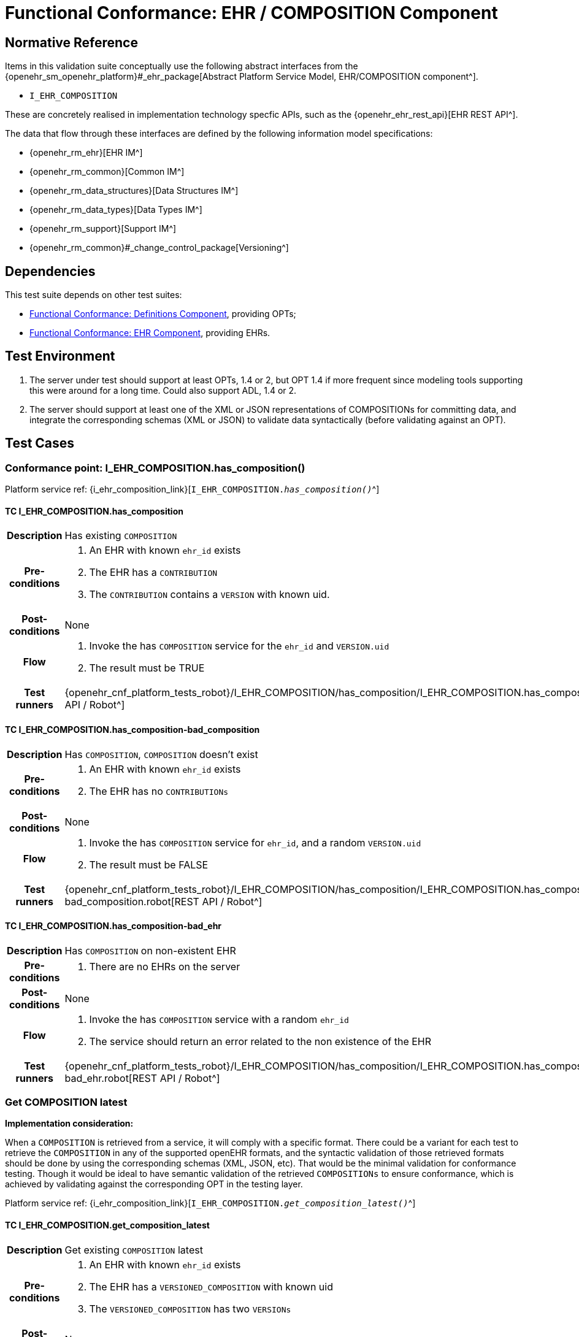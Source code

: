 = Functional Conformance: EHR / COMPOSITION Component

== Normative Reference

Items in this validation suite conceptually use the following abstract interfaces from the {openehr_sm_openehr_platform}#_ehr_package[Abstract Platform Service Model, EHR/COMPOSITION component^].

* `I_EHR_COMPOSITION`

These are concretely realised in implementation technology specfic APIs, such as the {openehr_ehr_rest_api}[EHR REST API^].

The data that flow through these interfaces are defined by the following information model specifications:

* {openehr_rm_ehr}[EHR IM^]
* {openehr_rm_common}[Common IM^]
* {openehr_rm_data_structures}[Data Structures IM^]
* {openehr_rm_data_types}[Data Types IM^]
* {openehr_rm_support}[Support IM^]
* {openehr_rm_common}#_change_control_package[Versioning^]

== Dependencies

This test suite depends on other test suites:

* <<_func_conf_def_component, Functional Conformance: Definitions Component>>, providing OPTs;
* <<_func_conf_ehr_component, Functional Conformance: EHR Component>>, providing EHRs.

== Test Environment

. The server under test should support at least OPTs, 1.4 or 2, but OPT 1.4 if more frequent since modeling tools supporting this were around for a long time. Could also support ADL, 1.4 or 2.
. The server should support at least one of the XML or JSON representations of COMPOSITIONs for committing data, and integrate the corresponding schemas (XML or JSON) to validate data syntactically (before validating against an OPT).

== Test Cases

=== Conformance point: I_EHR_COMPOSITION.has_composition()

Platform service ref: {i_ehr_composition_link}[`I_EHR_COMPOSITION._has_composition()_`^]
    
==== TC I_EHR_COMPOSITION.has_composition

// EhrBase ref: COMPOSITION/B.1.a.

[cols="1h,4a"]
|===
|Description    | Has existing `COMPOSITION`
|Pre-conditions | . An EHR with known `ehr_id` exists
                  . The EHR has a `CONTRIBUTION`
                  . The `CONTRIBUTION` contains a `VERSION` with known uid.
|Post-conditions| None
|Flow           | . Invoke the has `COMPOSITION` service for the `ehr_id` and `VERSION.uid`
                  . The result must be TRUE
|Test runners   |{openehr_cnf_platform_tests_robot}/I_EHR_COMPOSITION/has_composition/I_EHR_COMPOSITION.has_composition.robot[REST API / Robot^]
|===

==== TC I_EHR_COMPOSITION.has_composition-bad_composition

// EhrBase ref: COMPOSITION/B.1.b.

[cols="1h,4a"]
|===
|Description    | Has `COMPOSITION`, `COMPOSITION` doesn’t exist
|Pre-conditions | . An EHR with known `ehr_id` exists
                  . The EHR has no `CONTRIBUTIONs`
|Post-conditions| None
|Flow           | . Invoke the has `COMPOSITION` service for `ehr_id`, and a random `VERSION.uid`
                  . The result must be FALSE
|Test runners   |{openehr_cnf_platform_tests_robot}/I_EHR_COMPOSITION/has_composition/I_EHR_COMPOSITION.has_composition-bad_composition.robot[REST API / Robot^]
|===

==== TC I_EHR_COMPOSITION.has_composition-bad_ehr

// EhrBase ref: COMPOSITION/B.1.c.

[cols="1h,4a"]
|===
|Description    | Has `COMPOSITION` on non-existent EHR
|Pre-conditions | . There are no EHRs on the server
|Post-conditions| None
|Flow           | . Invoke the has `COMPOSITION` service with a random `ehr_id`
                  . The service should return an error related to the non existence of the EHR
|Test runners   |{openehr_cnf_platform_tests_robot}/I_EHR_COMPOSITION/has_composition/I_EHR_COMPOSITION.has_composition-bad_ehr.robot[REST API / Robot^]
|===

=== Get COMPOSITION latest

*Implementation consideration:*

When a `COMPOSITION` is retrieved from a service, it will comply with a specific format. There could be a variant for each test to retrieve the `COMPOSITION` in any of the supported openEHR formats, and the  syntactic validation of those retrieved formats should be done by using the corresponding schemas (XML, JSON, etc). That would be the minimal validation for conformance testing. Though it would be ideal to have semantic validation of the retrieved `COMPOSITIONs` to ensure conformance, which is achieved by validating against the corresponding OPT in the testing layer.

Platform service ref: {i_ehr_composition_link}[`I_EHR_COMPOSITION._get_composition_latest()_`^]

==== TC I_EHR_COMPOSITION.get_composition_latest

// EhrBase ref: COMPOSITION/B.2.a.

[cols="1h,4a"]
|===
|Description    | Get existing `COMPOSITION` latest
|Pre-conditions | . An EHR with known `ehr_id` exists
                  . The EHR has a `VERSIONED_COMPOSITION` with known uid
                  . The `VERSIONED_COMPOSITION` has two `VERSIONs`
|Post-conditions| None
|Flow           | . Invoke the get `COMPOSITION` latest service for the `ehr_id` and `VERSIONED_COMPOSITION` uid
                  . The result must return the `COMPOSITION` contents, and should be the latest version
                  . The retrieved format should contain all the exact same data as the format used when committing the `COMPOSITION` (content check)
|Test runners   |{openehr_cnf_platform_tests_robot}/I_EHR_COMPOSITION/get_composition_latest/I_EHR_COMPOSITION.get_composition_latest.robot[REST API / Robot^]
|===

==== TC I_EHR_COMPOSITION.get_composition_latest-bad_composition

// EhrBase ref: COMPOSITION/B.2.b.

[cols="1h,4a"]
|===
|Description    | Get `COMPOSITION` latest, `COMPOSITION` doesn’t exist
|Pre-conditions | . An EHR with known `ehr_id` exists and has no `CONTRIBUTIONs`
|Post-conditions| None
|Flow           | . Invoke the get `COMPOSITION` latest service for ehr_uid, and a random `VERSIONED_COMPOSITION` uid
                  . The result must be empty, with an error "`the COMPOSITION uid doesn’t exist in the EHR ehr_uid`"
|Test runners   |{openehr_cnf_platform_tests_robot}/I_EHR_COMPOSITION/get_composition_latest/I_EHR_COMPOSITION.get_composition_latest-bad_composition.robot[REST API / Robot^]
|===

==== TC I_EHR_COMPOSITION.get_composition_latest-bad_ehr

// EhrBase ref: COMPOSITION/B.2.c.

[cols="1h,4a"]
|===
|Description    | Get `COMPOSITION` latest on non-existent EHR
|Pre-conditions | . There are no EHRs on the server
|Post-conditions| None
|Flow           | . Invoke the get `COMPOSITION` latest service with a random ehr_id, and a random `VERSIONED_COMPOSITION` uid
                  . The service should return an error related to the non existence of the EHR
|Test runners   |{openehr_cnf_platform_tests_robot}/I_EHR_COMPOSITION/get_composition_latest/I_EHR_COMPOSITION.get_composition_latest-bad_ehr.robot[REST API / Robot^]
|===

=== Get COMPOSITION at time

Platform service ref: {i_ehr_composition_link}[`I_EHR_COMPOSITION._get_composition_at_time()_`^]

====  TC I_EHR_COMPOSITION.get_composition_at_time

// EhrBase ref: COMPOSITION/B.3.a.

[cols="1h,4a"]
|===
|Description    | Get existing `COMPOSITION` at time
|Pre-conditions | . An EHR with known `ehr_id` exists
                  . The EHR has one or more `VERSIONED_COMPOSITIONs` with known uids
|Post-conditions| None
|Flow           | . Invoke the get `COMPOSITION` at time service for the ehr_id, `VERSIONED_COMPOSITION.uid` and current time
                  . The result must return the `COMPOSITION` contents of the existing `COMPOSITION` at given time
                  . The retrieved format should contain all the exact same data as the format used when committing the `COMPOSITION` (content check)
                  
                NOTE: When requesting a `COMPOSITION` at time using the current time, the last version of the matching composition, if it exists, should be retrieved.
                  
|Test runners   |{openehr_cnf_platform_tests_robot}/I_EHR_COMPOSITION/get_composition_at_time/I_EHR_COMPOSITION.get_composition_at_time.robot[REST API / Robot^]
|===

==== TC I_EHR_COMPOSITION.get_composition_at_time-no_time_arg

// EhrBase ref: COMPOSITION/B.3.b.

[cols="1h,4a"]
|===
|Description    | Get existing `COMPOSITION` at time, without a given time
|Pre-conditions | . An EHR with known `ehr_id` exists
                  . The EHR has one or more `VERSIONED_COMPOSITIONs` with known uids
|Post-conditions| None
|Flow           | . Invoke the get `COMPOSITION` at time service for the `ehr_id`, `VERSIONED_COMPOSITION` uid and no time
                  . The result must return the `COMPOSITION` contents of the existing `COMPOSITION`, and should be the latest `VERSION` of the `COMPOSITION`
                  . The retrieved format should contain all the exact same data as the format used when committing the `COMPOSITION` (content check)
                  
                NOTE: Test this using `COMPOSITIONs` with one version and multiple versions, to be sure the retrieved one is the latest; +
                The previous tests for "`get COMPOSITION latest`" could be used to compare results.          
|Test runners   |{openehr_cnf_platform_tests_robot}/I_EHR_COMPOSITION/get_composition_at_time/I_EHR_COMPOSITION.get_composition_at_time-no_time_arg.robot[REST API / Robot^]
|===

==== TC I_EHR_COMPOSITION.get_composition_at_time-bad_composition

// EhrBase ref: COMPOSITION/B.3.c.

[cols="1h,4a"]
|===
|Description    | Get `COMPOSITION` at time, `COMPOSITION` doesn’t exist
|Pre-conditions | . An EHR with known `ehr_id` exists and has no `CONTRIBUTIONs`
|Post-conditions| None
|Flow           | . Invoke the get `COMPOSITION` at time service for `ehr_uid`, and a random `VERSIONED_COMPOSITION.uid` and current time
                  . The result must be empty, with an error related to "`the COMPOSITION uid doesn’t exist in the EHR ehr_uid`"
|Test runners   |{openehr_cnf_platform_tests_robot}/I_EHR_COMPOSITION/get_composition_at_time/I_EHR_COMPOSITION.get_composition_at_time-bad_composition.robot[REST API / Robot^]
|===

==== TC I_EHR_COMPOSITION.get_composition_at_time-bad_ehr

// EhrBase ref: COMPOSITION/B.3.d.

[cols="1h,4a"]
|===
|Description    | Get `COMPOSITION` at time on non-existent EHR
|Pre-conditions | . There are no EHRs on the server
|Post-conditions| None
|Flow           | . Invoke the get `COMPOSITION` at time service with a random ehr_id, random `VERSIONED_OBJECT.uid` and current time
                  . The service should return an error indicating non-existence of the EHR
|Test runners   |{openehr_cnf_platform_tests_robot}/I_EHR_COMPOSITION/get_composition_at_time/I_EHR_COMPOSITION.get_composition_at_time-bad_ehr.robot[REST API / Robot^]
|===

==== TC I_EHR_COMPOSITION.get_composition_at_times

// EhrBase ref: COMPOSITION/B.3.e.

[cols="1h,4a"]
|===
|Description    | Get existing `COMPOSITION` at time, cover different times
|Pre-conditions | . An EHR with known `ehr_id` exists
                  . The EHR should have one `VERSIONED_COMPOSITION` with a know uid
                  . The `VERSIONED_COMPOSITION` should have two VERSIONs (the EHR has two `CONTRIBUTIONs` for the same `COMPOSITION`)
                  . `CONTRIBUTIONs` were done at times t0 and t1 with t0 < t1
|Post-conditions| None
|Flow           | . Invoke the get `COMPOSITION` at time service for the ehr_id, `VERSIONED_COMPOSITION` uid and a time < t0
                  . The result must be negative and return an error related to the `COMPOSITION` not existing at that time
                  . Invoke the get `COMPOSITION` at time service for the ehr_id, `VERSIONED_COMPOSITION` uid and a time > t0 and < t1
                  . The result must return the `COMPOSITION` contents of the `COMPOSITION` committed in t0
                  . The retrieved format should contain all the exact same data as the format used when committing the `COMPOSITION` (content check)
                  . Invoke the get `COMPOSITION` at time service for the ehr_id, `VERSIONED_COMPOSITION` uid and a time > t1
                  . The result must return the `COMPOSITION` contents of the `COMPOSITION` committed in t1
                  . The retrieved format should contain all the exact same data as the format used when committing the `COMPOSITION` (content check)
|Test runners   |{openehr_cnf_platform_tests_robot}/I_EHR_COMPOSITION/get_composition_at_times/I_EHR_COMPOSITION.get_composition_at_times.robot[REST API / Robot^]
|===

=== Get COMPOSITION at version

Platform service ref: {i_ehr_composition_link}[`I_EHR_COMPOSITION._get_composition_version()_`^]

==== TC I_EHR_COMPOSITION.get_composition_version

// EhrBase ref: COMPOSITION/B.4.a.

[cols="1h,4a"]
|===
|Description    | Get existing `COMPOSITION` at version
|Pre-conditions | . An EHR with known `ehr_id` exists
                  . The EHR has one `VERSION` with known version id
|Post-conditions| None
|Flow           | . Invoke the get `COMPOSITION` at version service for the ehr_id, `VERSION` version id
                  . The result must return the `COMPOSITION` contents of the existing `VERSION`
                  . The retrieved format should contain all the exact same data as the format used when committing the `COMPOSITION` (content check)
|Test runners   |{openehr_cnf_platform_tests_robot}/I_EHR_COMPOSITION/get_composition_version/I_EHR_COMPOSITION.get_composition_version.robot[REST API / Robot^]
|===

==== TC I_EHR_COMPOSITION.get_composition_version-bad_version

// EhrBase ref: COMPOSITION/B.4.b.

[cols="1h,4a"]
|===
|Description    | Get `COMPOSITION` at version, `VERSION` doesn’t exist
|Pre-conditions | . An EHR with known `ehr_id` exists and doesn’t have any commits
|Post-conditions| None
|Flow           | . Invoke the get `COMPOSITION` at version service for the `ehr_id`, and a random version id
                  . The result must be negative and return an error related to the non-existent `COMPOSITION` with the version id
|Test runners   |{openehr_cnf_platform_tests_robot}/I_EHR_COMPOSITION/get_composition_version/I_EHR_COMPOSITION.get_composition_version-bad_version.robot[REST API / Robot^]
|===

==== TC I_EHR_COMPOSITION.get_composition_version-bad_ehr

// EhrBase ref: COMPOSITION/B.4.c.

[cols="1h,4a"]
|===
|Description    | Get `COMPOSITION` at version, EHR doesn’t exist
|Pre-conditions | . The system doesn’t have any EHRs
|Post-conditions| None
|Flow           | . Invoke the get `COMPOSITION` at version service a random `ehr_id` and random version id
                  . The result must be negative and return an error related to the non-existent EHR.
|Test runners   |{openehr_cnf_platform_tests_robot}/I_EHR_COMPOSITION/get_composition_version/I_EHR_COMPOSITION.get_composition_version-bad_ehr.robot[REST API / Robot^]
|===

==== TC I_EHR_COMPOSITION.get_composition_versions

// EhrBase ref: COMPOSITION/B.4.d.

[cols="1h,4a"]
|===
|Description    | Get `COMPOSITION` at version, cover different versions
|Pre-conditions | . An EHR with known `ehr_id` exists
                  . The EHR should have one `VERSIONED_COMPOSITION` with a known uid
                  . The `VERSIONED_COMPOSITION` should have two `VERSIONs` (the EHR has two `CONTRIBUTIONs` for the same `COMPOSITION`)
                  . Both `VERSIONs` have ids: v1 and v2
|Post-conditions| None
|Flow           | . Invoke the get `COMPOSITION` at version service, for the `ehr_id` and `VERSION` version id v1
                  . The result must be positive and retrieve the `COMPOSITION`, that should match the `COMPOSITION` created with version id v1. (content check).
                  . Invoke the get `COMPOSITION` at version service, for the `ehr_id` and `VERSION` version id v2
                  . The result must be positive and retrieve the `COMPOSITION`, that should match the `COMPOSITION` created with version id v2 (content check).
|Test runners   |{openehr_cnf_platform_tests_robot}/I_EHR_COMPOSITION/get_composition_versions/I_EHR_COMPOSITION.get_composition_versions.robot[REST API / Robot^]
|===

=== Get VERSIONED COMPOSITION

Platform service ref: {i_ehr_composition_link}[`I_EHR_COMPOSITION._get_versioned_composition()_`^]

==== TC I_EHR_COMPOSITION.get_versioned_composition

// EhrBase ref: COMPOSITION/B.5.a.

[cols="1h,4a"]
|===
|Description    | Get existing `VERSIONED_COMPOSITION`
|Pre-conditions | . An EHR with known `ehr_id` exists
                  . The EHR has one `VERSIONED_COMPOSITION` with known uid
|Post-conditions| None
|Flow           | . Invoke the get `VERSIONED_COMPOSITION` service for the `ehr_id` and `VERSIONED_COMPOSITION` uid
                  . The result must return a valid `VERSIONED_COMPOSITION` object, referencing the `VERSION` it contains
|Test runners   |{openehr_cnf_platform_tests_robot}/I_EHR_COMPOSITION/get_versioned_composition/I_EHR_COMPOSITION.get_versioned_composition.robot[REST API / Robot^]
|===

NOTE: To consider different cases, try with `VERSIONED_COMPOSITION` that contain just one `VERSION` or many `VERSIONs`

NOTE: For that, the valid test cases for Create `COMPOSITION` could be used to comply with the preconditions of this test flow

==== TC I_EHR_COMPOSITION.get_versioned_composition-non_existent

// EhrBase ref: COMPOSITION/B.5.b.

[cols="1h,4a"]
|===
|Description    | Get non-existent `VERSIONED_COMPOSITION`
|Pre-conditions | . An EHR with known `ehr_id` exists
                  . The EHR doesn’t have any commits
|Post-conditions| None
|Flow           | . Invoke the get `VERSIONED_COMPOSITION` service for the `ehr_id` and a random `VERSIONED_COMPOSITION` uid
                  . The result must be negative and return an error related to the non-existence of the `VERSIONED_COMPOSITION`
|Test runners   |{openehr_cnf_platform_tests_robot}/I_EHR_COMPOSITION/get_versioned_composition/I_EHR_COMPOSITION.get_versioned_composition-non_existent.robot[REST API / Robot^]
|===

==== TC I_EHR_COMPOSITION.get_versioned_composition-bad_ehr

// EhrBase ref: COMPOSITION/B.5.c.

[cols="1h,4a"]
|===
|Description    | Get `VERSIONED_COMPOSITION`, EHR doesn’t exist
|Pre-conditions | . The system doesn’t have any EHRs
|Post-conditions| None
|Flow           | . Invoke the get `VERSIONED_COMPOSITION` service for a random `ehr_id` and a random `VERSIONED_COMPOSITION` uid
                  . The result must be negative and return an error related to the non-existence of the EHR
|Test runners   |{openehr_cnf_platform_tests_robot}/I_EHR_COMPOSITION/get_versioned_composition/I_EHR_COMPOSITION.get_versioned_composition-bad_ehr.robot[REST API / Robot^]
|===

=== Create COMPOSITION

Platform service ref: {i_ehr_composition_link}[`I_EHR_COMPOSITION._create_composition()_`^]

==== TC I_EHR_COMPOSITION.create_composition-event

// EhrBase ref: COMPOSITION/B.6.a.

[cols="1h,4a"]
|===
|Description    | Create new event `COMPOSITION`
|Pre-conditions | . The OPT, associated with the event `COMPOSITION` that will be created, should exist on the server
                  . An EHR with known `ehr_id` should exist
                  . The EHR should have no commits
|Post-conditions| A new event `COMPOSITION` exists in the EHR.
|Flow           | . Invoke the create `COMPOSITION` service with a valid event `COMPOSITION`, compliant with the existing OPT, and with the known `ehr_id`
                  . The result should be positive, return information about the new `COMPOSITION` added to the EHR, and the version number should be 1
|Test runners   |{openehr_cnf_platform_tests_robot}/I_EHR_COMPOSITION/create_composition/I_EHR_COMPOSITION.create_composition-event.robot[REST API / Robot^]
|===

==== TC I_EHR_COMPOSITION.create_composition-persistent

// EhrBase ref: COMPOSITION/B.6.b.

[cols="1h,4a"]
|===
|Description    | Create new persistent `COMPOSITION`
|Pre-conditions | . The OPT, associated with the persistent `COMPOSITION` that will be created, should exist on the server
                  . An EHR with known `ehr_id` should exist
                  . The EHR should have no commits
|Post-conditions| A new persistent `COMPOSITION` exists in the EHR.
|Flow           | . Invoke the create `COMPOSITION` service with a valid persistent `COMPOSITION`, compliant with the existing OPT, and the known `ehr_id`
                  . The result should be positive, and return information about the new `COMPOSITION` added to the EHR, and the version number should be 1
|Test runners   |{openehr_cnf_platform_tests_robot}/I_EHR_COMPOSITION/create_composition/I_EHR_COMPOSITION.create_composition-persistent.robot[REST API / Robot^]
|===

==== TC I_EHR_COMPOSITION.create_composition-same_opt_twice

// EhrBase ref: COMPOSITION/B.6.c.

[cols="1h,4a"]
|===
|Description    | Create persistent `COMPOSITION` for the same OPT twice
|Pre-conditions | . The OPT, associated with the persistent `COMPOSITION` that will be created, should exist on the server
                  . An EHR with known `ehr_id` should exist
                  . The EHR should have no commits
|Post-conditions| A new persistent `COMPOSITION` exists in the EHR.
|Flow           | . Invoke the create `COMPOSITION` service with a valid persistent `COMPOSITION`, compliant with the existing OPT, and with the known `ehr_id`
                  . The result should be positive, and return information about the new `COMPOSITION` added to the EHR, and the version number should be 1
                  . Invoke the create `COMPOSITION` service with a valid persistent `COMPOSITION` and the same `ehr_id` as in 1., the `COMPOSITION` should comply with the same persistent OPT as the `COMPOSITION` in 1
                  . The result should be negative, returning an error related to trying to create a persistent `COMPOSITION` for the same persistent OPT that already has a first version
|Test runners   |{openehr_cnf_platform_tests_robot}/I_EHR_COMPOSITION/create_composition/I_EHR_COMPOSITION.create_composition-same_opt_twice.robot[REST API / Robot^]
|===

Notes:

. Current criteria is: only one '`create`' operation is allowed for persistent `COMPOSITIONs`, the next operations over an existing persistent `COMPOSITION` should be '`modifications`'.
. This is under debate in the openEHR SEC since some implementations permit 'persistent' `COMPOSIITONS` to have more than one instance in the same EHR and some others not. This is due to the lack of information in the openEHR specifications. There is also a discussion to define other types of categories for `COMPOSITIONs` to allow different behaviors. 

https://discourse.openehr.org/t/specrm-89-support-for-episodic-category/51/3[Discourse discussion^]

==== TC I_EHR_COMPOSITION.create_composition-invalid_event

// EhrBase ref: COMPOSITION/B.6.d.

[cols="1h,4a"]
|===
|Description    | Create new invalid event `COMPOSITION`
|Pre-conditions | . The OPT, associated with the event `COMPOSITION` that will be created, should exist on the server
                  . An EHR with known `ehr_id` should exist
                  . The EHR should have no commits
|Post-conditions| None
|Flow           | . Invoke the create `COMPOSITION` service with an invalid event `COMPOSITION` and the known `ehr_id`
                  . The result should be negative, and return information about the errors in the provided `COMPOSITION`
|Test runners   |{openehr_cnf_platform_tests_robot}/I_EHR_COMPOSITION/create_composition/I_EHR_COMPOSITION.create_composition-invalid_event.robot[REST API / Robot^]
|===

==== TC I_EHR_COMPOSITION.create_composition-invalid_persistent

// EhrBase ref: COMPOSITION/B.6.e.

[cols="1h,4a"]
|===
|Description    | Create new invalid persistent `COMPOSITION`
|Pre-conditions | . The OPT, associated with the persistent `COMPOSITION` that will be created, should exist on the server
                  . An EHR with known `ehr_id` should exist
                  . The EHR should have no commits
|Post-conditions| None
|Flow           | . Invoke the create `COMPOSITION` service with an invalid persistent `COMPOSITION` and the known `ehr_id`
                  . The result should be negative, and return information about the errors in the provided `COMPOSITION`
|Test runners   |{openehr_cnf_platform_tests_robot}/I_EHR_COMPOSITION/create_composition/I_EHR_COMPOSITION.create_composition-invalid_persistent.robot[REST API / Robot^]
|===

==== TC I_EHR_COMPOSITION.create_composition-event_bad_opt

// EhrBase ref: COMPOSITION/B.6.f.

[cols="1h,4a"]
|===
|Description    | Create new event `COMPOSITION`, referenced OPT doesn’t exist
|Pre-conditions | . The OPT, referenced by the `COMPOSITION` to commit, doesn’t exist on the server
                  . An EHR with known `ehr_id` should exist
                  . The EHR should have no commits
|Post-conditions| None
|Flow           | . Invoke the create `COMPOSITION` service with a valid event `COMPOSITION` and the known `ehr_id`
                  .. The `COMPOSITION` should reference an OPT that doesn’t exist on the server
                  . The result should be negative, and return information about the non-existent OPT
|Test runners   |{openehr_cnf_platform_tests_robot}/I_EHR_COMPOSITION/create_composition/I_EHR_COMPOSITION.create_composition-event_bad_opt.robot[REST API / Robot^]
|===

==== TC I_EHR_COMPOSITION.create_composition-event_bad_ehr

// EhrBase ref: COMPOSITION/B.6.g.

[cols="1h,4a"]
|===
|Description    | Create new event `COMPOSITION`, EHR doesn’t exist
|Pre-conditions | . The OPT, referenced by the `COMPOSITION` to commit, exists on the server
                  . The server doesn’t have any EHRs
|Post-conditions| None
|Flow           | . Invoke the create `COMPOSITION` service with a valid event `COMPOSITION` and a random `ehr_id`
                  . The result should be negative, and return information about the non-existent EHR
|Test runners   |{openehr_cnf_platform_tests_robot}/I_EHR_COMPOSITION/create_composition/I_EHR_COMPOSITION.create_composition-event_bad_ehr.robot[REST API / Robot^]
|===

=== Update COMPOSITION

The update `COMPOSITION` service needs the `VERSION.preceding_version_uid` attribute to be set, so the server knows which existing `VERSION` of the `COMPOSITION` will be associated with the newly committed `COMPOSITION`. The Service Model spec is not clear about where that attribute is defined. By taking into account the Reference Model, the `COMPOSITION` doesn’t contain that value but the `VERSION` does. For the `COMPOSITION` update service the `preceding_version_uid` should be a parameter or the definition in the SM should mention this.

Platform service ref: {i_ehr_composition_link}[`I_EHR_COMPOSITION._update_composition()_`^]

==== TC I_EHR_COMPOSITION.update_composition-event

// EhrBase ref: COMPOSITION/B.7.a.

[cols="1h,4a"]
|===
|Description    | Update an existing event `COMPOSITION`
|Pre-conditions | . The OPT referenced by the `COMPOSITIONs` to commit exists on the server
                  . An EHR with known `ehr_id` should exist
                  . The EHR should have no commits
|Post-conditions| . A new `VERSIONED_OBJECT` exists on the server
                  . The `VERSIONED_OBJECT` has two `VERSIONs` of `COMPOSITION`
                  . One `VERSION.commit_audit.change_type` is `CREATE`, the other one is `MODIFY`
|Flow           | . Invoke the create `COMPOSITION` service with a valid event `COMPOSITION` and the existing `ehr_id`
                  .. The `COMPOSITION` reference the existing OPT
                  . The result should be positive and a new `COMPOSITION` should exist in the EHR
                  . Invoke the update `COMPOSITION` service with a valid event `COMPOSITION` to the existing `ehr_id` and `preceding_version_uid` should be the version uid from the `COMPOSITION` created in 1
                  .. This `COMPOSITION` has the same OPT as the `COMPOSITION` created in 1
                  . The result should be positive and a new version of the existing `COMPOSITION` should exist in the EHR
|Test runners   |{openehr_cnf_platform_tests_robot}/I_EHR_COMPOSITION/update_composition/I_EHR_COMPOSITION.update_composition-event.robot[REST API / Robot^]
|===

==== TC I_EHR_COMPOSITION.update_composition-persistent

// EhrBase ref: COMPOSITION/B.7.b.

[cols="1h,4a"]
|===
|Description    | Update an existing persistent `COMPOSITION`
|Pre-conditions | . The OPT referenced by the `COMPOSITIONs` to commit exists on the server
                  . An EHR with known `ehr_id` should exist
                  . The EHR should have no commits
|Post-conditions| . The server should contain one `VERSIONED_OBJECT`
                  . The `VERSIONED_OBJECT` should have two `VERSIONs` of `COMPOSITION`
                  . The `COMPOSITIONs` should comply with the existing OPT
|Flow           | . Invoke the create `COMPOSITION` service with a valid persistent `COMPOSITION` and the existing `ehr_id`
                  .. The OPT referenced by this `COMPOSITION` exists on the server
                  . The result should be positive and a new `COMPOSITION` should exist in the EHR
                  . Invoke the update `COMPOSITION` service with a valid persistent `COMPOSITION`, to the existing `ehr_id`
                  .. that has the same template as the `COMPOSITION` created in 1.,
                  .. `preceding_version_uid` should be the `VERSION.uid` from the `COMPOSITION` created in 1
                  . The result should be positive and a new version of the existing `COMPOSITION` should exist in the EHR
|Test runners   |{openehr_cnf_platform_tests_robot}/I_EHR_COMPOSITION/update_composition/I_EHR_COMPOSITION.update_composition-persistent.robot[REST API / Robot^]
|===

==== TC I_EHR_COMPOSITION.update_composition-non_existent

// EhrBase ref: COMPOSITION/B.7.c.

[cols="1h,4a"]
|===
|Description    | Update a non-existing `COMPOSITION`
|Pre-conditions | . The OPT referenced by the `COMPOSITIONs` to commit exists on the server
                  . An EHR with known `ehr_id` should exist
                  . The EHR should have no commits
|Post-conditions| None
|Flow           | . Invoke the update `COMPOSITION` service with a valid event `COMPOSITION`, the existing `ehr_id` and                                           `preceding_version_uid` should be a random value
                  .. The `COMPOSITION` should comply with the existing OPT
                  . The result should be negative and return an error related to the non-existence of the `preceding_version_id`
|Test runners   |{openehr_cnf_platform_tests_robot}/I_EHR_COMPOSITION/update_composition/I_EHR_COMPOSITION.update_composition-non_existent.robot[REST API / Robot^]
|===

==== TC I_EHR_COMPOSITION.update_composition-wrong_template

// EhrBase ref: COMPOSITION/B.7.d.

[cols="1h,4a"]
|===
|Description    | Update an existing `COMPOSITION`, referencing a different template
|Pre-conditions | . The OPTs, referenced by the `COMPOSITIONs` to commit, exist on the server
                  . An EHR with known `ehr_id` should exist
                  . The EHR should have no commits
|Post-conditions| . The server has a new `VERSIONED_OBJECT`
                  . The `VERSIONED_OBJECT` has one version of a `COMPOSITION`
|Flow           | . Invoke the create `COMPOSITION` service with a valid event `COMPOSITION` and the existing `ehr_id`
                  .. The OPT referenced by this `COMPOSITION` exists on the server
                  . The result should be positive and a new `COMPOSITION` should exist in the EHR
                  . Invoke the update `COMPOSITION` service with a valid event `COMPOSITION`, to the existing `ehr_id` and `preceding_version_uid` should be the version uid from the `COMPOSITION` created in 1
                  .. The `COMPOSITION` references a different template than the one referenced by the `COMPOSITION` created in 1.
                  .. The OPT referenced by this `COMPOSITION` exists on the server
                  . The result should be negative and return an error related to the `template_id` mismatch
|Test runners   |{openehr_cnf_platform_tests_robot}/I_EHR_COMPOSITION/update_composition/I_EHR_COMPOSITION.update_composition-wrong_template.robot[REST API / Robot^]
|===

=== Delete COMPOSITION

Platform service ref: {i_ehr_composition_link}[`I_EHR_COMPOSITION._delete_composition()_`^]

==== TC I_EHR_COMPOSITION.delete_composition-event

// EhrBase ref: COMPOSITION/B.8.a.

[cols="1h,4a"]
|===
|Description    | Delete event `COMPOSITION`
|Pre-conditions | . The OPT referenced by the `COMPOSITIONs` to commit exists on the server
                  . An EHR with known `ehr_id` should exist
                  . The EHR should have no commits
|Post-conditions| . The server has one `VERSIONED_OBJECT`
                  . The `VERSIONED_OBJECT` contains two versions of `COMPOSITION`
                  . The second `VERSION.lifecycle_state` value is the code `openehr::523|deleted|`
|Flow           | . Invoke the create `COMPOSITION` service with a valid event `COMPOSITION` and the existing `ehr_id`
                  .. The `COMPOSITION` complies with the existing OPT
                  . The result should be positive and a new `COMPOSITION` should exist in the EHR
                  . Invoke the delete `COMPOSITION` service with the existing `ehr_id` and `preceding_version_uid` should be the version id of the `COMPOSITION` created in 1
                  . The result should be positive, and the `COMPOSITION` should be deleted
|Test runners   |{openehr_cnf_platform_tests_robot}/I_EHR_COMPOSITION/delete_composition/I_EHR_COMPOSITION.delete_composition-event.robot[REST API / Robot^]
|===

NOTE: The common implementation of the `+delete+` operation is two create a new `VERSION` of the `COMPOSITION` that has `VERSION.commit_audit.change_type = openehr::523|deleted|`, and `VERSION.lifecycle_state = openehr::523|deleted|`. So the `+delete+` operation is not a physical delete but a logical delete. Some implementations might add the option of a physical deleted. This test case considers the `+postcondition+` to be a logical delete, which behaves like an `+update+` operation in which a new `VERSION` of an existing `COMPOSITION` is created.

==== TC I_EHR_COMPOSITION.delete_composition-persistent

// EhrBase ref: COMPOSITION/B.8.b.

[cols="1h,4a"]
|===
|Description    | Delete persistent `COMPOSITION`
|Pre-conditions | . The OPT referenced by the `COMPOSITIONs` to commit exists on the server
                  . An EHR with known `ehr_id` should exist
                  . The EHR should have no commits
|Post-conditions| . The server has one `VERSIONED_OBJECT`
                  . The `VERSIONED_OBJECT` contains two versions of `COMPOSITION`
                  . The second `VERSION.lifecycle_state` value is the code `openehr::523|deleted|`
|Flow           | . Invoke the create `COMPOSITION` service with a valid persistent `COMPOSITION` and the existing `ehr_id`
                  .. The `COMPOSITION` complies with the existing OPT
                  . The result should be positive and a new `COMPOSITION` should exist in the EHR
                  . Invoke the delete `COMPOSITION` service with the existing `ehr_id` and `preceding_version_uid` should be the version id of the `COMPOSITION` created in 1
                  . The result should be positive, and the `COMPOSITION` should be deleted
|Test runners   |{openehr_cnf_platform_tests_robot}/I_EHR_COMPOSITION/delete_composition/I_EHR_COMPOSITION.delete_composition-persistent.robot[REST API / Robot^]
|===

==== TC I_EHR_COMPOSITION.delete_composition-non_existent

// EhrBase ref: COMPOSITION/B.8.c.

[cols="1h,4a"]
|===
|Description    | Delete persistent `COMPOSITION`
|Pre-conditions | . The OPT referenced by the `COMPOSITIONs` to commit exists on the server
                  . An EHR with known `ehr_id` should exist
                  . The EHR should have no commits
|Post-conditions| None
|Flow           | . Invoke the delete `COMPOSITION` service with the existing `ehr_id` and a random `preceding_version_uid`
                  . The result should be negative and return an error related to the non-existent `COMPOSITION`
|Test runners   |{openehr_cnf_platform_tests_robot}/I_EHR_COMPOSITION/delete_composition/I_EHR_COMPOSITION.delete_composition-non_existent.robot[REST API / Robot^]
|===

